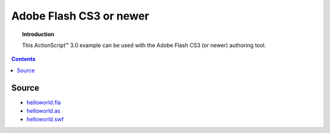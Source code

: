 ****************************
  Adobe Flash CS3 or newer
****************************

.. topic:: Introduction

   This |ActionScript (TM)| 3.0 example can be used with
   the Adobe Flash CS3 (or newer) authoring tool. 

.. contents::

Source
======

- `helloworld.fla <../../examples/general/helloworld/flash/as3/src/helloworld.fla>`_
- `helloworld.as <../../examples/general/helloworld/flash/as3/src/HelloWorld.as>`_
- `helloworld.swf <../../examples/general/helloworld/flash/as3/deploy/helloworld.swf>`_


.. |ActionScript (TM)| unicode:: ActionScript U+2122